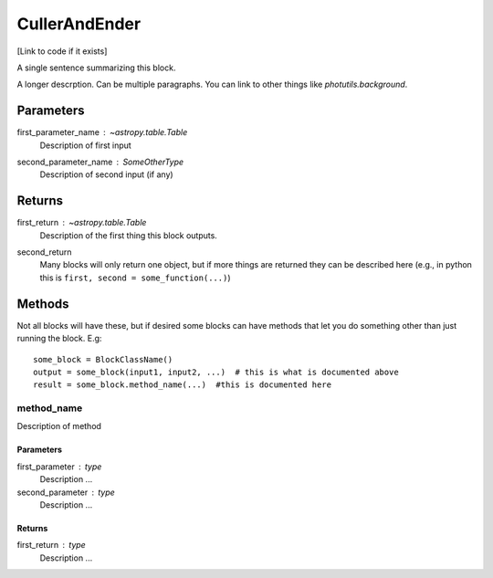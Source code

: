 CullerAndEnder
==============

[Link to code if it exists]

A single sentence summarizing this block.

A longer descrption.  Can be multiple paragraphs.  You can link to other things
like `photutils.background`.

Parameters
----------

first_parameter_name : `~astropy.table.Table`
    Description of first input

second_parameter_name : SomeOtherType
    Description of second input (if any)

Returns
-------

first_return : `~astropy.table.Table`
    Description of the first thing this block outputs.

second_return
    Many blocks will only return one object, but if more things are returned
    they can be described here (e.g., in python this is
    ``first, second = some_function(...)``)


Methods
-------

Not all blocks will have these, but if desired some blocks can have methods that
let you do something other than just running the block.  E.g::

    some_block = BlockClassName()
    output = some_block(input1, input2, ...)  # this is what is documented above
    result = some_block.method_name(...)  #this is documented here

method_name
^^^^^^^^^^^

Description of method

Parameters
""""""""""

first_parameter : type
    Description ...

second_parameter : type
    Description ...

Returns
"""""""

first_return : type
    Description ...
